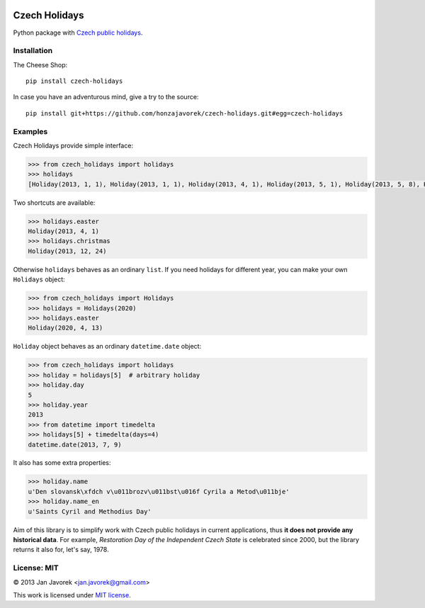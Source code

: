 .. image:: https://travis-ci.org/honzajavorek/czech-holidays.svg
   :target: https://travis-ci.org/honzajavorek/czech-holidays

Czech Holidays
==============

Python package with `Czech public holidays <https://en.wikipedia.org/wiki/Public_holidays_in_the_Czech_Republic>`_.

Installation
------------

The Cheese Shop::

    pip install czech-holidays

In case you have an adventurous mind, give a try to the source::

    pip install git+https://github.com/honzajavorek/czech-holidays.git#egg=czech-holidays

Examples
--------

Czech Holidays provide simple interface:

.. code:: python

    >>> from czech_holidays import holidays
    >>> holidays
    [Holiday(2013, 1, 1), Holiday(2013, 1, 1), Holiday(2013, 4, 1), Holiday(2013, 5, 1), Holiday(2013, 5, 8), Holiday(2013, 7, 5), Holiday(2013, 7, 6), Holiday(2013, 9, 28), Holiday(2013, 10, 28), Holiday(2013, 11, 17), Holiday(2013, 12, 24), Holiday(2013, 12, 25), Holiday(2013, 12, 26)]

Two shortcuts are available:

.. code:: python

    >>> holidays.easter
    Holiday(2013, 4, 1)
    >>> holidays.christmas
    Holiday(2013, 12, 24)

Otherwise ``holidays`` behaves as an ordinary ``list``. If you need holidays
for different year, you can make your own ``Holidays`` object:

.. code:: python

    >>> from czech_holidays import Holidays
    >>> holidays = Holidays(2020)
    >>> holidays.easter
    Holiday(2020, 4, 13)

``Holiday`` object behaves as an ordinary ``datetime.date`` object:

.. code:: python

    >>> from czech_holidays import holidays
    >>> holiday = holidays[5]  # arbitrary holiday
    >>> holiday.day
    5
    >>> holiday.year
    2013
    >>> from datetime import timedelta
    >>> holidays[5] + timedelta(days=4)
    datetime.date(2013, 7, 9)

It also has some extra properties:

.. code:: python

    >>> holiday.name
    u'Den slovansk\xfdch v\u011brozv\u011bst\u016f Cyrila a Metod\u011bje'
    >>> holiday.name_en
    u'Saints Cyril and Methodius Day'

Aim of this library is to simplify work with Czech public holidays in current
applications, thus **it does not provide any historical data**. For example,
*Restoration Day of the Independent Czech State* is celebrated since 2000,
but the library returns it also for, let's say, 1978.

License: MIT
------------

© 2013 Jan Javorek <jan.javorek@gmail.com>

This work is licensed under `MIT license <https://en.wikipedia.org/wiki/MIT_License>`_.
